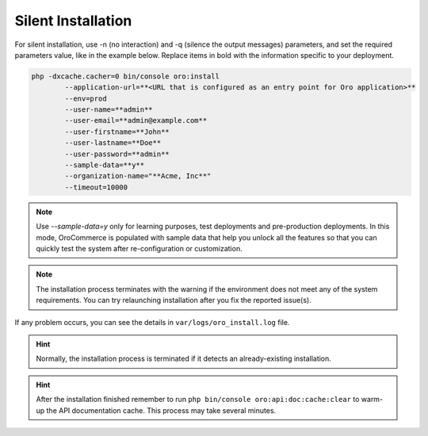 
.. _silent-installation:

.. begin_silent_installation_via_console

Silent Installation
===================

For silent installation, use -n (no interaction) and -q (silence the output messages) parameters, and set the required parameters value, like in the example below. Replace items in bold with the information specific to your deployment.

.. code-block:: bash

	php -dxcache.cacher=0 bin/console oro:install
	        --application-url=**<URL that is configured as an entry point for Oro application>**
	        --env=prod
	        --user-name=**admin**
	        --user-email=**admin@example.com**
	        --user-firstname=**John**
	        --user-lastname=**Doe**
	        --user-password=**admin**
	        --sample-data=**y**
	        --organization-name="**Acme, Inc**"
	        --timeout=10000

.. note:: Use *--sample-data=y* only for learning purposes, test deployments and pre-production deployments. In this mode, OroCommerce is populated with sample data that help you unlock all the features so that you can quickly test the system after re-configuration or customization.

.. note:: The installation process terminates with the warning if the environment does not meet any of the system requirements. You can try relaunching installation after you fix the reported issue(s).

If any problem occurs, you can see the details in ``var/logs/oro_install.log`` file.

.. hint:: Normally, the installation process is terminated if it detects an already-existing installation.

.. hint:: After the installation finished remember to run ``php bin/console oro:api:doc:cache:clear`` to warm-up the API documentation cache. This process may take several minutes.

.. finish_silent_installation_via_console
